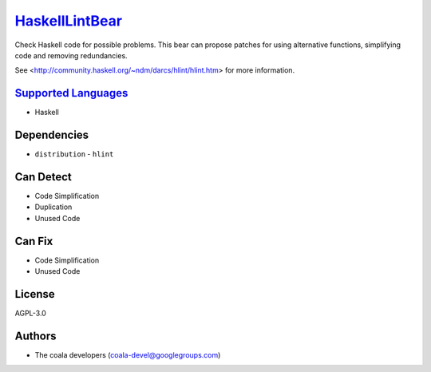 `HaskellLintBear <https://github.com/coala/coala-bears/tree/master/bears/haskell/HaskellLintBear.py>`_
======================================================================================================

Check Haskell code for possible problems. This bear can propose patches for
using alternative functions, simplifying code and removing redundancies.

See <http://community.haskell.org/~ndm/darcs/hlint/hlint.htm> for more
information.

`Supported Languages <../README.rst>`_
--------------------------------------

* Haskell



Dependencies
------------

* ``distribution`` - ``hlint``


Can Detect
----------

* Code Simplification
* Duplication
* Unused Code

Can Fix
----------

* Code Simplification
* Unused Code

License
-------

AGPL-3.0

Authors
-------

* The coala developers (coala-devel@googlegroups.com)
